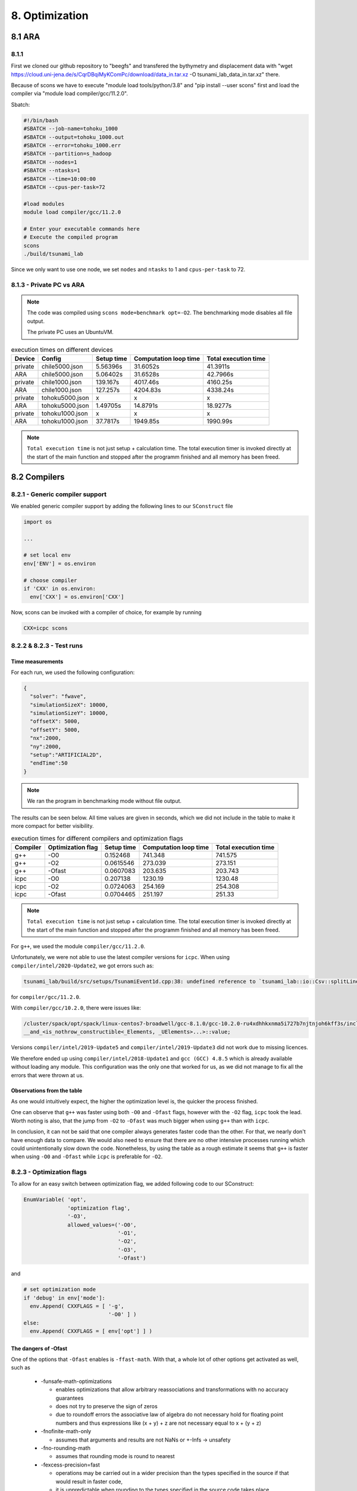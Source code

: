 8. Optimization
*****************

8.1 ARA
========

8.1.1
-------------------

First we cloned our github repository to "beegfs" and transfered the bythymetry and displacement data with "wget https://cloud.uni-jena.de/s/CqrDBqiMyKComPc/download/data_in.tar.xz -O tsunami_lab_data_in.tar.xz" there.

Because of scons we have to execute "module load tools/python/3.8" and "pip install --user scons" first and load the compiler via "module load compiler/gcc/11.2.0".



Sbatch: 

.. code-block:: text

    #!/bin/bash
    #SBATCH --job-name=tohoku_1000
    #SBATCH --output=tohoku_1000.out
    #SBATCH --error=tohoku_1000.err
    #SBATCH --partition=s_hadoop
    #SBATCH --nodes=1
    #SBATCH --ntasks=1
    #SBATCH --time=10:00:00
    #SBATCH --cpus-per-task=72

    #load modules
    module load compiler/gcc/11.2.0

    # Enter your executable commands here
    # Execute the compiled program
    scons
    ./build/tsunami_lab

Since we only want to use one node, we set ``nodes`` and ``ntasks`` to 1 and ``cpus-per-task`` to 72.

8.1.3 - Private PC vs ARA
---------------------------

.. note:: 

  The code was compiled using ``scons mode=benchmark opt=-O2``.
  The benchmarking mode disables all file output.

  The private PC uses an UbuntuVM.

..  list-table:: execution times on different devices
    :header-rows: 1

    * - Device
      - Config
      - Setup time
      - Computation loop time
      - Total execution time
    * - private
      - chile5000.json
      - 5.56396s
      - 31.6052s
      - 41.3911s
    * - ARA
      - chile5000.json
      - 5.06402s
      - 31.6528s
      - 42.7966s
    * - private
      - chile1000.json
      - 139.167s
      - 4017.46s
      - 4160.25s
    * - ARA
      - chile1000.json
      - 127.257s
      - 4204.83s
      - 4338.24s
    * - private
      - tohoku5000.json
      - x
      - x
      - x
    * - ARA
      - tohoku5000.json
      -  1.49705s
      - 14.8791s
      - 18.9277s
    * - private
      - tohoku1000.json
      - x
      - x
      - x
    * - ARA
      - tohoku1000.json
      - 37.7817s
      - 1949.85s
      - 1990.99s

.. note:: 
  ``Total execution time`` is not just setup + calculation time. 
  The total execution timer is invoked directly at the start of the main function 
  and stopped after the programm finished and all memory has been freed.

8.2 Compilers
===============

8.2.1 - Generic compiler support
---------------------------------

We enabled generic compiler support by adding the following lines to our ``SConstruct`` file

.. code:: python

  import os

  ...

  # set local env
  env['ENV'] = os.environ

  # choose compiler
  if 'CXX' in os.environ:
    env['CXX'] = os.environ['CXX']

Now, scons can be invoked with a compiler of choice, for example by running

.. code:: bash

  CXX=icpc scons

8.2.2 & 8.2.3 - Test runs
--------------------------

Time measurements
^^^^^^^^^^^^^^^^^^^^^^^^^

For each run, we used the following configuration:

.. code:: json

  {
    "solver": "fwave",
    "simulationSizeX": 10000,
    "simulationSizeY": 10000,
    "offsetX": 5000,
    "offsetY": 5000,
    "nx":2000,
    "ny":2000,
    "setup":"ARTIFICIAL2D",
    "endTime":50
  }

.. note:: We ran the program in benchmarking mode without file output.
  
The results can be seen below. 
All time values are given in seconds, which we did not include in the table to make it more compact
for better visibility.

..  list-table:: execution times for different compilers and optimization flags
    :header-rows: 1

    * - Compiler
      - Optimization flag 
      - Setup time
      - Computation loop time
      - Total execution time
    * - g++
      - -O0 
      - 0.152468
      - 741.348
      - 741.575
    * - g++
      - -O2
      - 0.0615546
      - 273.039
      - 273.151
    * - g++
      - -Ofast
      - 0.0607083
      - 203.635
      - 203.743
    * - icpc
      - -O0 
      - 0.207138
      - 1230.19
      - 1230.48
    * - icpc
      - -O2
      - 0.0724063
      - 254.169
      - 254.308
    * - icpc
      - -Ofast
      - 0.0704465
      - 251.197
      - 251.33

.. note:: 
  ``Total execution time`` is not just setup + calculation time. 
  The total execution timer is invoked directly at the start of the main function 
  and stopped after the programm finished and all memory has been freed.

For ``g++``, we used the module ``compiler/gcc/11.2.0``.


Unfortunately, we were not able to use the latest compiler versions for ``icpc``. 
When using ``compiler/intel/2020-Update2``, we got errors such as:

.. code-block:: text

  tsunami_lab/build/src/setups/TsunamiEvent1d.cpp:38: undefined reference to `tsunami_lab::io::Csv::splitLine(std::__cxx11::basic_stringstream<char, std::char_traits<char>, std::allocator<char> >, char, std::vector<std::__cxx11::basic_string<char, std::char_traits<char>, std::allocator<char> >, std::allocator<std::__cxx11::basic_string<char, std::char_traits<char>, std::allocator<char> > > >&)'

for ``compiler/gcc/11.2.0``. 

With ``compiler/gcc/10.2.0``, there were issues like:

.. code-block:: text

  /cluster/spack/opt/spack/linux-centos7-broadwell/gcc-8.1.0/gcc-10.2.0-ru4xdhhkxnma5i727b7njtnjoh6kff3s/include/c++/10.2.0/tuple(566): error: pack "_UElements" does not have the same number of elements as "_Elements"
  __and_<is_nothrow_constructible<_Elements, _UElements>...>::value;

Versions ``compiler/intel/2019-Update5`` and ``compiler/intel/2019-Update3`` did not work due to missing licences.

We therefore ended up using ``compiler/intel/2018-Update1`` and ``gcc (GCC) 4.8.5`` which is already available without loading any module.
This configuration was the only one that worked for us, as we did not manage to fix all the errors that were thrown at us.

Observations from the table
^^^^^^^^^^^^^^^^^^^^^^^^^^^^^

As one would intuitively expect, the higher the optimization level is,
the quicker the process finished.

One can observe that ``g++`` was faster using both ``-O0`` and ``-Ofast`` flags, 
however with the ``-O2`` flag, ``icpc`` took the lead.
Worth noting is also, that the jump from ``-O2`` to ``-Ofast`` was much bigger when using ``g++`` than with ``icpc``.

In conclusion, it can not be said that one compiler always generates faster code than the other.
For that, we nearly don't have enough data to compare. 
We would also need to ensure that there are no other intensive processes running which could unintentionally slow down the code.
Nonetheless, by using the table as a rough estimate it seems that ``g++`` is faster when using ``-O0`` and ``-Ofast`` while ``icpc`` is preferable for ``-O2``.

8.2.3 - Optimization flags
---------------------------

To allow for an easy switch between optimization flag, we added following code to our SConstruct:

.. code:: python

  EnumVariable( 'opt',
                'optimization flag',
                '-O3',
                allowed_values=('-O0', 
                                '-O1', 
                                '-O2', 
                                '-O3', 
                                '-Ofast')

and 

.. code:: python

  # set optimization mode
  if 'debug' in env['mode']:
    env.Append( CXXFLAGS = [ '-g',
                             '-O0' ] )
  else:
    env.Append( CXXFLAGS = [ env['opt'] ] ) 

The dangers of -Ofast
^^^^^^^^^^^^^^^^^^^^^^^

One of the options that ``-Ofast`` enables is ``-ffast-math``.
With that, a whole lot of other options get activated as well, such as

  * -funsafe-math-optimizations

    * enables optimizations that allow arbitrary reassociations and transformations with no accuracy guarantees
    * does not try to preserve the sign of zeros
    * due to roundoff errors the associative law of algebra do not necessary hold for floating point numbers 
      and thus expressions like (x + y) + z are not necessary equal to x + (y + z)

  * -fnofinite-math-only
    
    * assumes that arguments and results are not NaNs or +-Infs -> unsafety

  * -fno-rounding-math
    
    * assumes that rounding mode is round to nearest

  * -fexcess-precision=fast

    * operations may be carried out in a wider precision than the types specified in the source if that would result in faster code, 
    * it is unpredictable when rounding to the types specified in the source code takes place

Our sources are
`<https://gcc.gnu.org/wiki/FloatingPointMath>`_
and
`<https://gcc.gnu.org/onlinedocs/gcc/Optimize-Options.html>`_

8.4 - Compiler reports
------------------------

We added the support for a compiler report flag with the following lines in our ``SConstruct``

.. code:: python

  EnumVariable( 'report',
                'flag for enabling reports',
                'none',
                allowed_values=('none', 
                                '-qopt-report', 
                                '-qopt-report=1', 
                                '-qopt-report=2',
                                '-qopt-report=3',
                                '-qopt-report=4',
                                '-qopt-report=5')

To test it out, we ran the code on the ARA machine with following parameters:

.. code:: bash

  CXX=icpc scons mode=benchmark opt=-O2 report=-qopt-report

The generated report for the main class (without the parts about submodules) can be found :download:`here. <../../_static/text/task8-2-4_main_optrpt.txt>`

We can see that five for-loops were not vectorized. For example:

.. code:: text

  LOOP BEGIN at build/src/main.cpp(488,5)
   remark #15333: loop was not vectorized: exception handling for a call prevents vectorization   [ build/src/main.cpp(497,54) ]

   LOOP BEGIN at build/src/main.cpp(492,7)
      remark #15333: loop was not vectorized: exception handling for a call prevents vectorization   [ build/src/main.cpp(497,54) ]
   LOOP END
  LOOP END

This snippet refers to the loops that provide our solver with data from a setup:

.. code:: cpp

    for (tsunami_lab::t_idx l_cy = 0; l_cy < l_ny; l_cy++)
    {
      for (tsunami_lab::t_idx l_cx = 0; l_cx < l_nx; l_cx++)
      {
      }
    }  

F-Wave optimization report
^^^^^^^^^^^^^^^^^^^^^^^^^^^^

The full report can be found :download:`here. <../../_static/text/task8-2-4_fwave_optrpt.txt>`

Starting with the ``computeEigenvalues()`` function, the report tells us that the lines

.. code:: cpp

  t_real l_hSqrtL = std::sqrt(i_hL);
  t_real l_hSqrtR = std::sqrt(i_hR);
  t_real l_ghSqrtRoe = m_gSqrt * std::sqrt(l_hRoe);

are inline:

.. code:: text

  -> INLINE: (20,21) std::sqrt(float)
  -> INLINE: (21,21) std::sqrt(float)
  -> INLINE: (29,34) std::sqrt(float)

This means that the call to std::sqrt(float) will be replaced with the actual implementation of that function.

For ``computeEigencoefficients``, we can see that 

.. code:: cpp

    t_real l_rInv[2][2] = {{0}};
    ...
    t_real l_fDelta[2] = {0};

are implemented by the compiler using ``memset``:

.. code:: text

  build/src/solvers/Fwave.cpp(48,23):remark #34000: call to memset implemented inline with stores with proven (alignment, offset): (16, 0)
  build/src/solvers/Fwave.cpp(55,22):remark #34000: call to memset implemented inline with stores with proven (alignment, offset): (16, 0)

For ``netUpdates``, the report tells us that

.. code::

  INLINE REPORT: (tsunami_lab::solvers::Fwave::netUpdates( [...] )) [3] build/src/solvers/Fwave.cpp(77,1)
  -> INLINE: (86,3) tsunami_lab::solvers::Fwave::computeEigenvalues( [...] )
    [...]
  -> INLINE: (97,3) tsunami_lab::solvers::Fwave::computeEigencoefficients( [...] )

We can conclude that the compiler is able to inline our calls to ``computeEigenvalues`` and ``computeEigencoefficients``.

WavePropagation2d optimization report
^^^^^^^^^^^^^^^^^^^^^^^^^^^^^^^^^^^^^^

The full report can be found :download:`here. <../../_static/text/task8-2-4_waveprop2d_optrpt.txt>`

To keep it short, the report tells us that the loops for the x- and y-sweep (which compute the net update)
could not be vectorized:

.. code:: text

  LOOP BEGIN at build/src/patches/WavePropagation2d.cpp(86,3)
   remark #15543: loop was not vectorized: loop with function call not considered an optimization candidate.

   LOOP BEGIN at build/src/patches/WavePropagation2d.cpp(88,5)
      remark #15523: loop was not vectorized: loop control variable l_ec was found, but loop iteration count cannot be computed before executing the loop
   LOOP END
  LOOP END

  LOOP BEGIN at build/src/patches/WavePropagation2d.cpp(152,3)
   remark #15543: loop was not vectorized: loop with function call not considered an optimization candidate.

   LOOP BEGIN at build/src/patches/WavePropagation2d.cpp(154,5)
      remark #15523: loop was not vectorized: loop control variable l_ed was found, but loop iteration count cannot be computed before executing the loop
   LOOP END
  LOOP END

.. note:: 
  
  Lines 86 and 88 are the two for-loops for y- and x-axis of the x-sweep and 
  lines 152 and 154 are the two for-loops for y- and x-axis of the y-sweep. 


8.3 Instrumentation and Performance Counters
==============================================